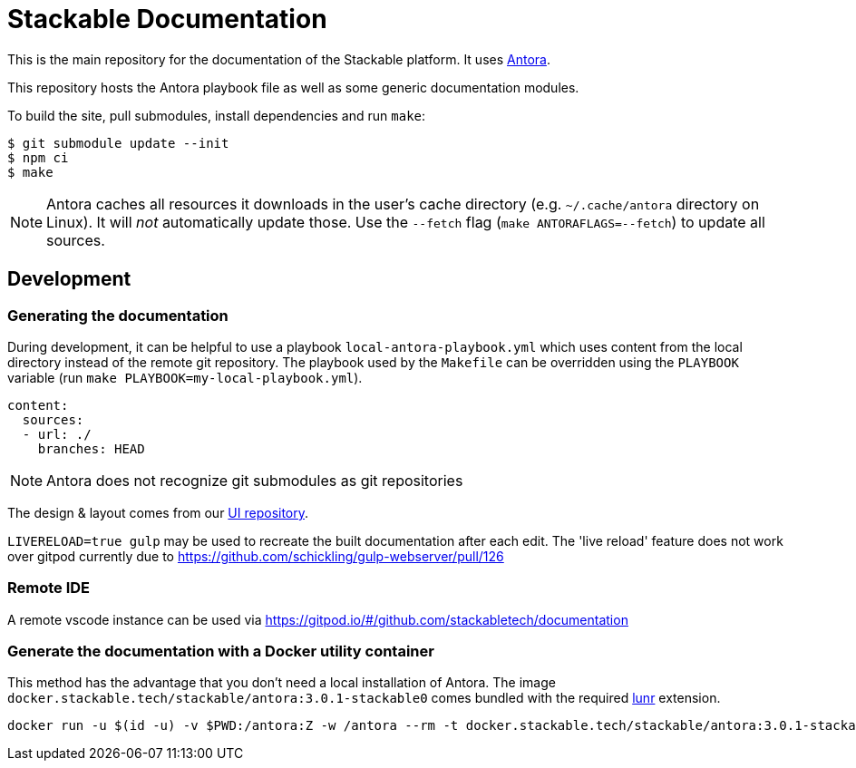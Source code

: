 // Header of this document:

= Stackable Documentation
:base-repo: https://github.com/stackabletech

This is the main repository for the documentation of the Stackable platform.
It uses https://antora.org[Antora].

This repository hosts the Antora playbook file as well as some generic documentation modules.

To build the site, pull submodules, install dependencies and run `make`:

[source,console]
----
$ git submodule update --init
$ npm ci
$ make
----

NOTE: Antora caches all resources it downloads in the user's cache directory (e.g. `~/.cache/antora` directory on Linux). It will _not_ automatically update those. Use the `--fetch` flag (`make ANTORAFLAGS=--fetch`) to update all sources.

== Development

=== Generating the documentation

During development, it can be helpful to use a playbook `local-antora-playbook.yml` which uses content from the local directory instead of the remote git repository. The playbook used by the `Makefile` can be overridden using the `PLAYBOOK` variable (run `make PLAYBOOK=my-local-playbook.yml`).

[source,yaml]
----
content:
  sources:
  - url: ./
    branches: HEAD
----

NOTE: Antora does not recognize git submodules as git repositories

The design & layout comes from our https://github.com/stackabletech/documentation-ui[UI repository].

`LIVERELOAD=true gulp` may be used to recreate the built documentation after each edit. The 'live reload' feature does not work over gitpod currently due to https://github.com/schickling/gulp-webserver/pull/126

=== Remote IDE

A remote vscode instance can be used via https://gitpod.io/#/github.com/stackabletech/documentation

=== Generate the documentation with a Docker utility container

This method has the advantage that you don't need a local installation of Antora. The image `docker.stackable.tech/stackable/antora:3.0.1-stackable0` comes bundled with the required https://gitlab.com/antora/antora-lunr-extension[lunr] extension.

[source,bash]
----
docker run -u $(id -u) -v $PWD:/antora:Z -w /antora --rm -t docker.stackable.tech/stackable/antora:3.0.1-stackable0 docker-antora-playbook.yml
----

